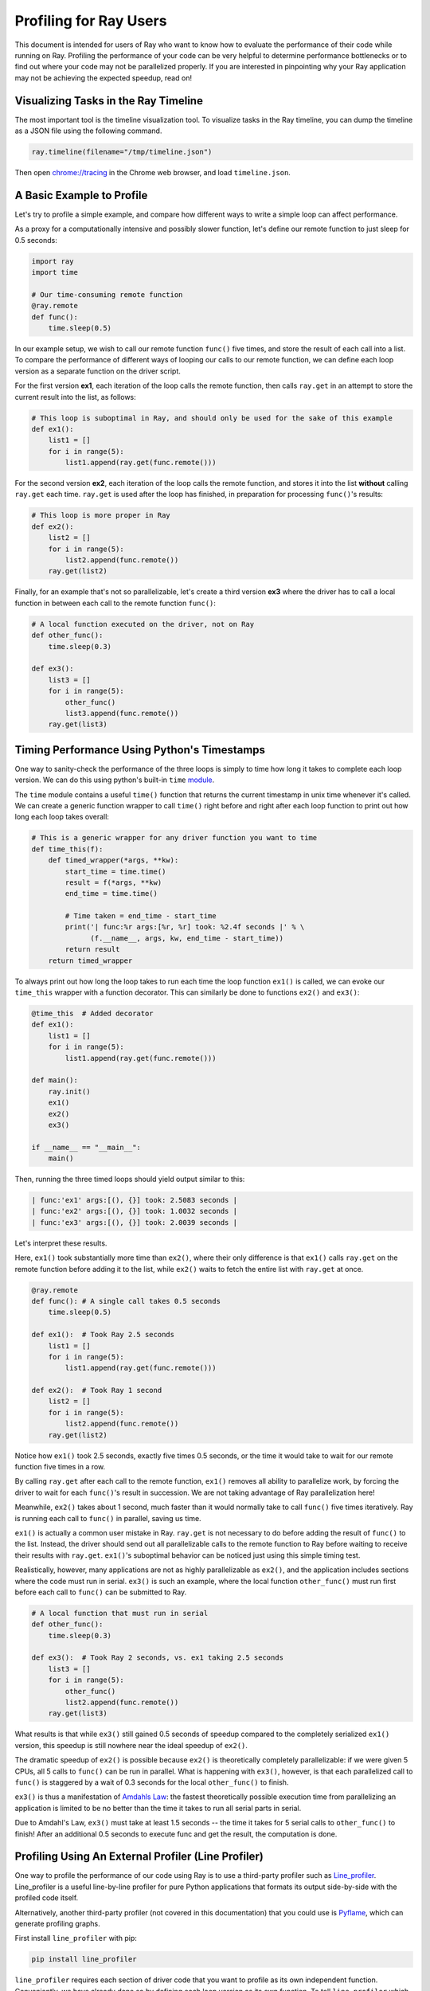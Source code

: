 Profiling for Ray Users
=======================

This document is intended for users of Ray who want to know how to evaluate
the performance of their code while running on Ray. Profiling the
performance of your code can be very helpful to determine performance
bottlenecks or to find out where your code may not be parallelized properly.
If you are interested in pinpointing why your Ray application may not be
achieving the expected speedup, read on!


Visualizing Tasks in the Ray Timeline
-------------------------------------

The most important tool is the timeline visualization tool. To visualize tasks
in the Ray timeline, you can dump the timeline as a JSON file using the
following command.

.. code-block:: python

  ray.timeline(filename="/tmp/timeline.json")

Then open `chrome://tracing`_ in the Chrome web browser, and load
``timeline.json``.

.. _`chrome://tracing`: chrome://tracing


A Basic Example to Profile
--------------------------

Let's try to profile a simple example, and compare how different ways to
write a simple loop can affect performance.

As a proxy for a computationally intensive and possibly slower function,
let's define our remote function to just sleep for 0.5 seconds:

.. code-block:: python

  import ray
  import time

  # Our time-consuming remote function
  @ray.remote
  def func():
      time.sleep(0.5)

In our example setup, we wish to call our remote function ``func()`` five
times, and store the result of each call into a list. To compare the
performance of different ways of looping our calls to our remote function,
we can define each loop version as a separate function on the driver script.

For the first version **ex1**, each iteration of the loop calls the remote
function, then calls ``ray.get`` in an attempt to store the current result
into the list, as follows:

.. code-block:: python

  # This loop is suboptimal in Ray, and should only be used for the sake of this example
  def ex1():
      list1 = []
      for i in range(5):
          list1.append(ray.get(func.remote()))

For the second version **ex2**, each iteration of the loop calls the remote
function, and stores it into the list **without** calling ``ray.get`` each time.
``ray.get`` is used after the loop has finished, in preparation for processing
``func()``'s results:

.. code-block:: python

  # This loop is more proper in Ray
  def ex2():
      list2 = []
      for i in range(5):
          list2.append(func.remote())
      ray.get(list2)

Finally, for an example that's not so parallelizable, let's create a
third version **ex3** where the driver has to call a local
function in between each call to the remote function ``func()``:

.. code-block:: python

  # A local function executed on the driver, not on Ray
  def other_func():
      time.sleep(0.3)

  def ex3():
      list3 = []
      for i in range(5):
          other_func()
          list3.append(func.remote())
      ray.get(list3)


Timing Performance Using Python's Timestamps
--------------------------------------------

One way to sanity-check the performance of the three loops is simply to
time how long it takes to complete each loop version. We can do this using
python's built-in ``time`` `module`_.

.. _`module`: https://docs.python.org/3/library/time.html

The ``time`` module contains a useful ``time()`` function that returns the
current timestamp in unix time whenever it's called. We can create a generic
function wrapper to call ``time()`` right before and right after each loop
function to print out how long each loop takes overall:

.. code-block:: python

  # This is a generic wrapper for any driver function you want to time
  def time_this(f):
      def timed_wrapper(*args, **kw):
          start_time = time.time()
          result = f(*args, **kw)
          end_time = time.time()

          # Time taken = end_time - start_time
          print('| func:%r args:[%r, %r] took: %2.4f seconds |' % \
                (f.__name__, args, kw, end_time - start_time))
          return result
      return timed_wrapper

To always print out how long the loop takes to run each time the loop
function ``ex1()`` is called, we can evoke our ``time_this`` wrapper with
a function decorator. This can similarly be done to functions ``ex2()``
and ``ex3()``:

.. code-block:: python

  @time_this  # Added decorator
  def ex1():
      list1 = []
      for i in range(5):
          list1.append(ray.get(func.remote()))

  def main():
      ray.init()
      ex1()
      ex2()
      ex3()

  if __name__ == "__main__":
      main()

Then, running the three timed loops should yield output similar to this:

.. code-block:: bash

  | func:'ex1' args:[(), {}] took: 2.5083 seconds |
  | func:'ex2' args:[(), {}] took: 1.0032 seconds |
  | func:'ex3' args:[(), {}] took: 2.0039 seconds |

Let's interpret these results.

Here, ``ex1()`` took substantially more time than ``ex2()``, where
their only difference is that ``ex1()`` calls ``ray.get`` on the remote
function before adding it to the list, while ``ex2()`` waits to fetch the
entire list with ``ray.get`` at once.

.. code-block:: python

  @ray.remote
  def func(): # A single call takes 0.5 seconds
      time.sleep(0.5)

  def ex1():  # Took Ray 2.5 seconds
      list1 = []
      for i in range(5):
          list1.append(ray.get(func.remote()))

  def ex2():  # Took Ray 1 second
      list2 = []
      for i in range(5):
          list2.append(func.remote())
      ray.get(list2)

Notice how ``ex1()`` took 2.5 seconds, exactly five times 0.5 seconds, or
the time it would take to wait for our remote function five times in a row.

By calling ``ray.get`` after each call to the remote function, ``ex1()``
removes all ability to parallelize work, by forcing the driver to wait for
each ``func()``'s result in succession. We are not taking advantage of Ray
parallelization here!

Meanwhile, ``ex2()`` takes about 1 second, much faster than it would normally
take to call ``func()`` five times iteratively. Ray is running each call to
``func()`` in parallel, saving us time.

``ex1()`` is actually a common user mistake in Ray. ``ray.get`` is not
necessary to do before adding the result of ``func()`` to the list. Instead,
the driver should send out all parallelizable calls to the remote function
to Ray before waiting to receive their results with ``ray.get``. ``ex1()``'s
suboptimal behavior can be noticed just using this simple timing test.

Realistically, however, many applications are not as highly parallelizable
as ``ex2()``, and the application includes sections where the code must run in
serial. ``ex3()`` is such an example, where the local function ``other_func()``
must run first before each call to ``func()`` can be submitted to Ray.

.. code-block:: python

  # A local function that must run in serial
  def other_func():
      time.sleep(0.3)

  def ex3():  # Took Ray 2 seconds, vs. ex1 taking 2.5 seconds
      list3 = []
      for i in range(5):
          other_func()
          list2.append(func.remote())
      ray.get(list3)

What results is that while ``ex3()`` still gained 0.5 seconds of speedup
compared to the completely serialized ``ex1()`` version, this speedup is
still nowhere near the ideal speedup of ``ex2()``.

The dramatic speedup of ``ex2()`` is possible because ``ex2()`` is
theoretically completely parallelizable: if we were given 5 CPUs, all 5 calls
to ``func()`` can be run in parallel. What is happening with ``ex3()``,
however, is that each parallelized call to ``func()`` is staggered by a wait
of 0.3 seconds for the local ``other_func()`` to finish.

``ex3()`` is thus a manifestation of `Amdahls Law`_: the fastest theoretically
possible execution time from parallelizing an application is limited to be
no better than the time it takes to run all serial parts in serial.

.. _`Amdahls Law`: https://en.wikipedia.org/wiki/Amdahl%27s_law

Due to Amdahl's Law, ``ex3()`` must take at least 1.5
seconds -- the time it takes for 5 serial calls to ``other_func()`` to finish!
After an additional 0.5 seconds to execute func and get the result, the
computation is done.


Profiling Using An External Profiler (Line Profiler)
----------------------------------------------------

One way to profile the performance of our code using Ray is to use a third-party
profiler such as `Line_profiler`_. Line_profiler is a useful line-by-line
profiler for pure Python applications that formats its output side-by-side with
the profiled code itself.

Alternatively, another third-party profiler (not covered in this documentation)
that you could use is `Pyflame`_, which can generate profiling graphs.

.. _`Line_profiler`: https://github.com/rkern/line_profiler
.. _`Pyflame`: https://github.com/uber/pyflame

First install ``line_profiler`` with pip:

.. code-block:: bash

  pip install line_profiler

``line_profiler`` requires each section of driver code that you want to profile as
its own independent function. Conveniently, we have already done so by defining
each loop version as its own function. To tell ``line_profiler`` which functions
to profile, just add the ``@profile`` decorator to ``ex1()``, ``ex2()`` and
``ex3()``. Note that you do not need to import ``line_profiler`` into your Ray
application:

.. code-block:: python

  @profile  # Added decorator
  def ex1():
      list1 = []
      for i in range(5):
          list1.append(ray.get(func.remote()))

  def main():
      ray.init()
      ex1()
      ex2()
      ex3()

  if __name__ == "__main__":
      main()

Then, when we want to execute our Python script from the command line, instead
of ``python your_script_here.py``, we use the following shell command to run the
script with ``line_profiler`` enabled:

.. code-block:: bash

  kernprof -l your_script_here.py

This command runs your script and prints only your script's output as usual.
``Line_profiler`` instead outputs its profiling results to a corresponding
binary file called ``your_script_here.py.lprof``.

To read ``line_profiler``'s results to terminal, use this shell command:

.. code-block:: bash

  python -m line_profiler your_script_here.py.lprof

In our loop example, this command outputs results for ``ex1()`` as follows.
Note that execution time is given in units of 1e-06 seconds:

.. code-block:: bash

  Timer unit: 1e-06 s

  Total time: 2.50883 s
  File: your_script_here.py
  Function: ex1 at line 28

  Line #      Hits         Time  Per Hit   % Time  Line Contents
  ==============================================================
      29                                           @profile
      30                                           def ex1():
      31         1          3.0      3.0      0.0   list1 = []
      32         6         18.0      3.0      0.0   for i in range(5):
      33         5    2508805.0 501761.0    100.0     list1.append(ray.get(func.remote()))


Notice that each hit to ``list1.append(ray.get(func.remote()))`` at line 33
takes the full 0.5 seconds waiting for ``func()`` to finish. Meanwhile, in
``ex2()`` below, each call of ``func.remote()`` at line 40 only takes 0.127 ms,
and the majority of the time (about 1 second) is spent on waiting for ``ray.get()``
at the end:


.. code-block:: bash

  Total time: 1.00357 s
  File: your_script_here.py
  Function: ex2 at line 35

  Line #      Hits         Time  Per Hit   % Time  Line Contents
  ==============================================================
      36                                           @profile
      37                                           def ex2():
      38         1          2.0      2.0      0.0   list2 = []
      39         6         13.0      2.2      0.0   for i in range(5):
      40         5        637.0    127.4      0.1     list2.append(func.remote())
      41         1    1002919.0 1002919.0     99.9    ray.get(list2)


And finally, ``line_profiler``'s output for ``ex3()``. Each call to
``func.remote()`` at line 50 still take magnitudes faster than 0.5 seconds,
showing that Ray is successfully parallelizing the remote calls. However, each
call to the local function ``other_func()`` takes the full 0.3 seconds,
totalling up to the guaranteed minimum application execution time of 1.5
seconds:

.. code-block:: bash

  Total time: 2.00446 s
  File: basic_kernprof.py
  Function: ex3 at line 44

  Line #      Hits         Time  Per Hit   % Time  Line Contents
  ==============================================================
      44                                           @profile
      45                                           #@time_this
      46                                           def ex3():
      47         1          2.0      2.0      0.0   list3 = []
      48         6         13.0      2.2      0.0   for i in range(5):
      49         5    1501934.0 300386.8     74.9     other_func()
      50         5        917.0    183.4      0.0     list3.append(func.remote())
      51         1     501589.0 501589.0     25.0   ray.get(list3)


Profiling Using Python's CProfile
---------------------------------

A second way to profile the performance of your Ray application is to
use Python's native cProfile `profiling module`_. Rather than tracking
line-by-line of your application code, cProfile can give the total runtime
of each loop function, as well as list the number of calls made and
execution time of all function calls made within the profiled code.

.. _`profiling module`: https://docs.python.org/3/library/profile.html#module-cProfile

Unlike ``line_profiler`` above, this detailed list of profiled function calls
**includes** internal function calls and function calls made within Ray!

However, similar to ``line_profiler``, cProfile can be enabled with minimal
changes to your application code (given that each section of the code you want
to profile is defined as its own function). To use cProfile, add an import
statement, then replace calls to the loop functions as follows:

.. code-block:: python

  import cProfile  # Added import statement

  def ex1():
      list1 = []
      for i in range(5):
          list1.append(ray.get(func.remote()))

  def main():
      ray.init()
      cProfile.run('ex1()')  # Modified call to ex1
      cProfile.run('ex2()')
      cProfile.run('ex3()')

  if __name__ == "__main__":
      main()

Now, when executing your Python script, a cProfile list of profiled function
calls will be outputted to terminal for each call made to ``cProfile.run()``.
At the very top of cProfile's output gives the total execution time for
``'ex1()'``:

.. code-block:: bash

  601 function calls (595 primitive calls) in 2.509 seconds

Following is a snippet of profiled function calls for ``'ex1()'``. Most of
these calls are quick and take around 0.000 seconds, so the functions of
interest are the ones with non-zero execution times:

.. code-block:: bash

  ncalls  tottime  percall  cumtime  percall filename:lineno(function)
  ...
      1    0.000    0.000    2.509    2.509 your_script_here.py:31(ex1)
      5    0.000    0.000    0.001    0.000 remote_function.py:103(remote)
      5    0.000    0.000    0.001    0.000 remote_function.py:107(_submit)
  ...
     10    0.000    0.000    0.000    0.000 worker.py:2459(__init__)
      5    0.000    0.000    2.508    0.502 worker.py:2535(get)
      5    0.000    0.000    0.000    0.000 worker.py:2695(get_global_worker)
     10    0.000    0.000    2.507    0.251 worker.py:374(retrieve_and_deserialize)
      5    0.000    0.000    2.508    0.502 worker.py:424(get_object)
      5    0.000    0.000    0.000    0.000 worker.py:514(submit_task)
  ...

The 5 separate calls to Ray's ``get``, taking the full 0.502 seconds each call,
can be noticed at ``worker.py:2535(get)``. Meanwhile, the act of calling the
remote function itself at ``remote_function.py:103(remote)`` only takes 0.001
seconds over 5 calls, and thus is not the source of the slow performance of
``ex1()``.


Profiling Ray Actors with cProfile
~~~~~~~~~~~~~~~~~~~~~~~~~~~~~~~~~~

Considering that the detailed output of cProfile can be quite different depending
on what Ray functionalities we use, let us see what cProfile's output might look
like if our example involved Actors (for an introduction to Ray actors, see our
`Actor documentation here`_).

.. _`Actor documentation here`: http://ray.readthedocs.io/en/latest/actors.html

Now, instead of looping over five calls to a remote function like in ``ex1``,
let's create a new example and loop over five calls to a remote function
**inside an actor**. Our actor's remote function again just sleeps for 0.5
seconds:

.. code-block:: python

  # Our actor
  @ray.remote
  class Sleeper(object):
      def __init__(self):
          self.sleepValue = 0.5

      # Equivalent to func(), but defined within an actor
      def actor_func(self):
          time.sleep(self.sleepValue)

Recalling the suboptimality of ``ex1``, let's first see what happens if we
attempt to perform all five ``actor_func()`` calls within a single actor:

.. code-block:: python

  def ex4():
      # This is suboptimal in Ray, and should only be used for the sake of this example
      actor_example = Sleeper.remote()

      five_results = []
      for i in range(5):
          five_results.append(actor_example.actor_func.remote())

      # Wait until the end to call ray.get()
      ray.get(five_results)

We enable cProfile on this example as follows:

.. code-block:: python

  def main():
      ray.init()
      cProfile.run('ex4()')

  if __name__ == "__main__":
      main()

Running our new Actor example, cProfile's abbreviated output is as follows:

.. code-block:: bash

  12519 function calls (11956 primitive calls) in 2.525 seconds

  ncalls  tottime  percall  cumtime  percall filename:lineno(function)
  ...
  1    0.000    0.000    0.015    0.015 actor.py:546(remote)
  1    0.000    0.000    0.015    0.015 actor.py:560(_submit)
  1    0.000    0.000    0.000    0.000 actor.py:697(__init__)
  ...
  1    0.000    0.000    2.525    2.525 your_script_here.py:63(ex4)
  ...
  9    0.000    0.000    0.000    0.000 worker.py:2459(__init__)
  1    0.000    0.000    2.509    2.509 worker.py:2535(get)
  9    0.000    0.000    0.000    0.000 worker.py:2695(get_global_worker)
  4    0.000    0.000    2.508    0.627 worker.py:374(retrieve_and_deserialize)
  1    0.000    0.000    2.509    2.509 worker.py:424(get_object)
  8    0.000    0.000    0.001    0.000 worker.py:514(submit_task)
  ...

It turns out that the entire example still took 2.5 seconds to execute, or the
time for five calls to ``actor_func()`` to run in serial. We remember in ``ex1``
that this behavior was because we did not wait until after submitting all five
remote function tasks to call ``ray.get()``, but we can verify on cProfile's
output line ``worker.py:2535(get)`` that ``ray.get()`` was only called once at
the end, for 2.509 seconds. What happened?

It turns out Ray cannot parallelize this example, because we have only
initialized a single ``Sleeper`` actor. Because each actor is a single,
stateful worker, our entire code is submitted and ran on a single worker the
whole time.

To better parallelize the actors in ``ex4``, we can take advantage
that each call to ``actor_func()`` is independent, and instead
create five ``Sleeper`` actors. That way, we are creating five workers
that can run in parallel, instead of creating a single worker that
can only handle one call to ``actor_func()`` at a time.

.. code-block:: python

  def ex4():
      # Modified to create five separate Sleepers
      five_actors = [Sleeper.remote() for i in range(5)]

      # Each call to actor_func now goes to a different Sleeper
      five_results = []
      for actor_example in five_actors:
          five_results.append(actor_example.actor_func.remote())

      ray.get(five_results)

Our example in total now takes only 1.5 seconds to run:

.. code-block:: bash

  1378 function calls (1363 primitive calls) in 1.567 seconds

  ncalls  tottime  percall  cumtime  percall filename:lineno(function)
  ...
  5    0.000    0.000    0.002    0.000 actor.py:546(remote)
  5    0.000    0.000    0.002    0.000 actor.py:560(_submit)
  5    0.000    0.000    0.000    0.000 actor.py:697(__init__)
  ...
  1    0.000    0.000    1.566    1.566 your_script_here.py:71(ex4)
  ...
  21    0.000    0.000    0.000    0.000 worker.py:2459(__init__)
  1    0.000    0.000    1.564    1.564 worker.py:2535(get)
  25    0.000    0.000    0.000    0.000 worker.py:2695(get_global_worker)
  3    0.000    0.000    1.564    0.521 worker.py:374(retrieve_and_deserialize)
  1    0.000    0.000    1.564    1.564 worker.py:424(get_object)
  20    0.001    0.000    0.001    0.000 worker.py:514(submit_task)
  ...
